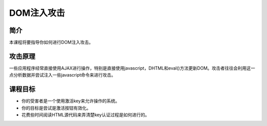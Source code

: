 .. -*- coding: utf-8 -*-

.. _dom_injection:

DOM注入攻击
============

.. _domi_concept:

简介
-------

本课程将要指导你如何进行DOM注入攻击。

.. _domi_attack:

攻击原理
---------

一些应用程序经常直接使用AJAX进行操作，特别是直接使用javascript，DHTML和eval()方法更新DOM。攻击者往往会利用这一点分析数据并尝试注入一些javascript命令来进行攻击。

.. _domi_goal:

课程目标
---------

* 你的受害者是一个使用激活key来允许操作的系统。
* 你的目标是尝试是激活按钮有效化。
* 花费些时间阅读HTML源代码来弄清楚key认证过程是如何进行的。

